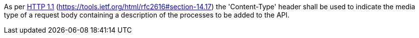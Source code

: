 [[req_transactions_insert-content-type]]
[.requirement,label="/req/transactions/insert/content-type"]
====
[.component,class=part]
--
As per <<rfc2616,HTTP 1.1>> (https://tools.ietf.org/html/rfc2616#section-14.17) the 'Content-Type' header shall be used to indicate the media type of a request body containing a description of the processes to be added to the API.
--
====

